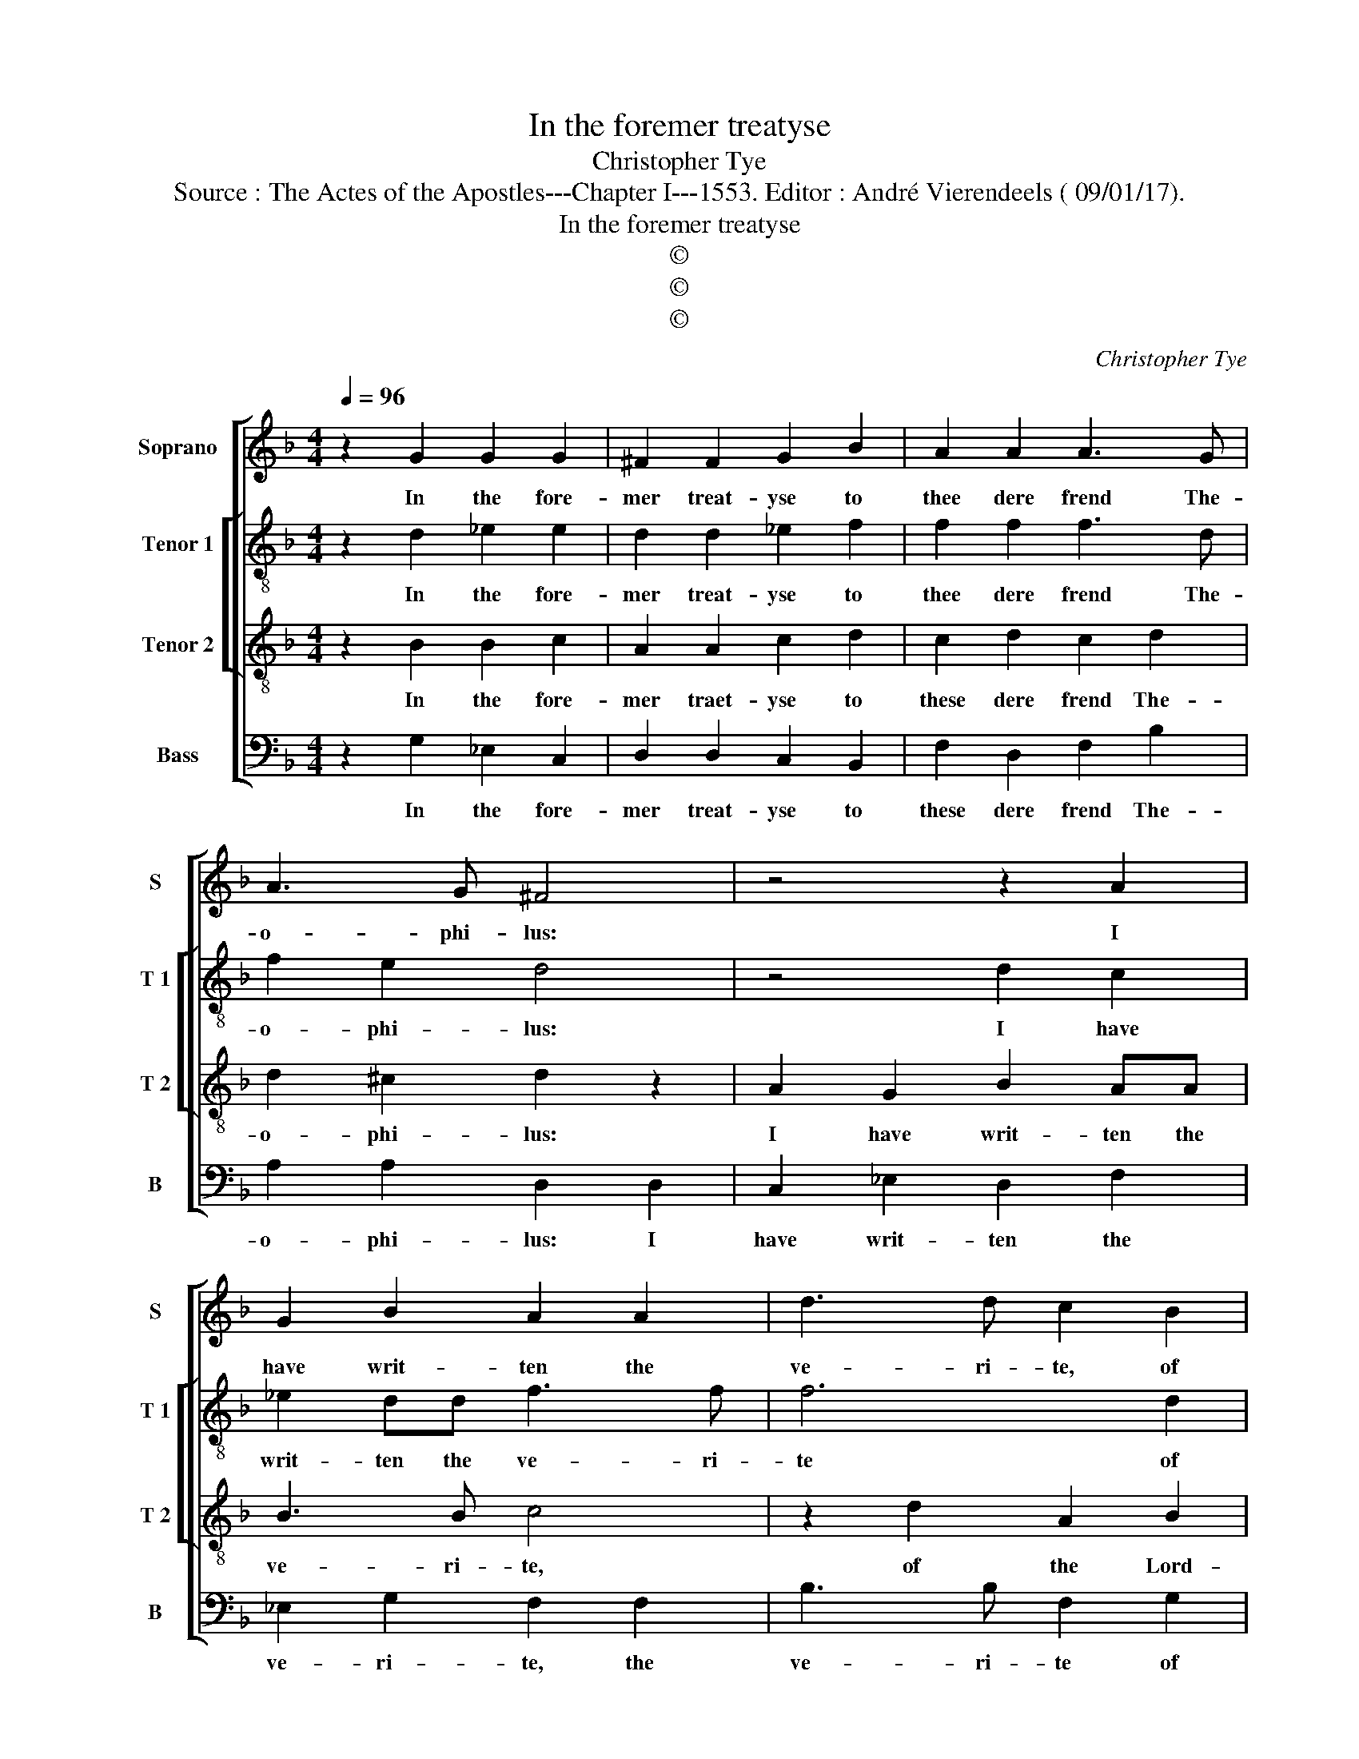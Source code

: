 X:1
T:In the foremer treatyse
T:Christopher Tye
T:Source : The Actes of the Apostles---Chapter I---1553. Editor : André Vierendeels ( 09/01/17).
T:In the foremer treatyse
T:©
T:©
T:©
C:Christopher Tye
Z:©
%%score [ 1 [ 2 3 ] 4 ]
L:1/8
Q:1/4=96
M:4/4
K:F
V:1 treble nm="Soprano" snm="S"
V:2 treble-8 nm="Tenor 1" snm="T 1"
V:3 treble-8 nm="Tenor 2" snm="T 2"
V:4 bass nm="Bass" snm="B"
V:1
 z2 G2 G2 G2 | ^F2 F2 G2 B2 | A2 A2 A3 G | A3 G ^F4 | z4 z2 A2 | G2 B2 A2 A2 | d3 d c2 B2 | %7
w: In the fore-|mer treat- yse to|thee dere frend The-|o- phi- lus:|I|have writ- ten the|ve- ri- te, of|
 A2 G2 G2 ^F2 | G4 z2 G2 | G3 G ^F2 G2 | A3 A ^F2 F2 | GA B2 B2 A2 | B8 | z4 z2 G2 | d3 d c2 dc | %15
w: the Lord Christ Je-|sus, whiche|be to do and|eke to teache be-|gan _ un- tyll the|daye:|in|whiche the sprite up hym|
 BA G2 x2 B2 | A2 G2 G2 F2 | G8 |] %18
w: _ _ dyd to|dwell a- bove for|aye.|
V:2
 z2 d2 _e2 e2 | d2 d2 _e2 f2 | f2 f2 f3 d | f2 e2 d4 | z4 d2 c2 | _e2 dd f3 f | f6 d2 | %7
w: In the fore-|mer treat- yse to|thee dere frend The-|o- phi- lus:|I have|writ- ten the ve- ri-|te of|
 f2 _e2 d3 c | =B4 z2 d2 | d2 c2 d2 d2 | f2 c2 d2 d2 | _e2 f2 f3 e | d8 | z2 d2 g3 g | %14
w: the Lord Christ Je-|sus, whiche|be to do and|eke to teache be-|gan un- tyll the|daye:|in whiche the|
 f2 g2 _e2 d2- | dc _ec d2 d2 | f2 c2 d2 d2 | =B8 |] %18
w: sprite up hym dyd|_ _ teach,e, _ _ to|dwell a- bove for|aye|
V:3
 z2 B2 B2 c2 | A2 A2 c2 d2 | c2 d2 c2 d2 | d2 ^c2 d2 z2 | A2 G2 B2 AA | B3 B c4 | z2 d2 A2 B2 | %7
w: In the fore-|mer traet- yse to|these dere frend The-|o- phi- lus:|I have writ- ten the|ve- ri- te,|of the Lord-|
 c3 B AG A2 | G4 z2 B2 | B2 G2 A2 B2 | c2 A2 A2 A2 | c2 d2 c2 c2 | B4 z2 G2 | d3 c B2 _e2 | %14
w: Christ _ Je- * *|sus, whiche|be to do and|eke to teache be-|gan un- tyll the|daye: in|whiche the sprite up|
 d cBA G2 B2 | G2 G2 A2 B2 | c2 G2 B2 A2 | G8 |] %18
w: hym dyd _ _ teache, up|hym dyd teache, to|dwell a- bove for|aye.|
V:4
 z2 G,2 _E,2 C,2 | D,2 D,2 C,2 B,,2 | F,2 D,2 F,2 B,2 | A,2 A,2 D,2 D,2 | C,2 _E,2 D,2 F,2 | %5
w: In the fore-|mer treat- yse to|these dere frend The-|o- phi- lus: I|have writ- ten the|
 _E,2 G,2 F,2 F,2 | B,3 B, F,2 G,2 | F,2 C,2 D,2 D,2 | G,,4 z2 G,,2 | B,,2 _E,2 D,2 G,2 | %10
w: ve- ri- te, the|ve- ri- te of|the Lord Christ Je-|sus, whiche|be to do and|
 F,3 F, D,2 D,2 | C,2 B,,2 F,2 F,2 | z8 | F,2 B, A, G,F, _E,2 |"^#" B,,2 B,,2 C,2 B,,2 | %15
w: eke to teache, be-|gan un- tyll the||sprite up hym _ dyd teach|up hym dyd teach,|
 _E,4 D,2 G,2 | F,2 _E,2 D,2 D,2 | G,,8 |] %18
w: _ teach, to|dwell a- bove for|aye.|

